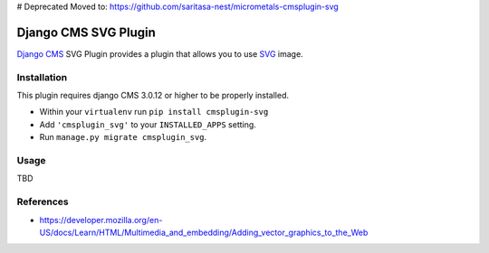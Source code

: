 # Deprecated
Moved to: https://github.com/saritasa-nest/micrometals-cmsplugin-svg

.. image:: https://badge.fury.io/py/cmsplugin-svg.svg
	   :target: https://badge.fury.io/py/cmsplugin-svg

.. image:: https://img.shields.io/pypi/dm/cmsplugin-svg.svg
	   :target: https://pypi.python.org/pypi/cmsplugin-svg

.. image:: https://img.shields.io/pypi/status/cmsplugin-svg.svg
	   :target: https://pypi.python.org/pypi/cmsplugin-svg

.. image:: https://img.shields.io/pypi/pyversions/cmsplugin-svg.svg
	   :target: https://pypi.python.org/pypi/cmsplugin-svg

.. image:: https://img.shields.io/pypi/l/cmsplugin-svg.svg
	   :target: https://raw.githubusercontent.com/FabriceSalvaire/cmsplugin-svg/master/LICENSE.txt

=====================
Django CMS SVG Plugin
=====================

`Django CMS <https://www.django-cms.org>`_ SVG Plugin provides a plugin that allows you to use `SVG <https://www.w3.org/Graphics/SVG/>`_ image.

Installation
------------

This plugin requires django CMS 3.0.12 or higher to be properly installed.

* Within your ``virtualenv`` run ``pip install cmsplugin-svg``
* Add ``'cmsplugin_svg'`` to your ``INSTALLED_APPS`` setting.
* Run ``manage.py migrate cmsplugin_svg``.

Usage
-----

TBD

References
----------

* https://developer.mozilla.org/en-US/docs/Learn/HTML/Multimedia_and_embedding/Adding_vector_graphics_to_the_Web

